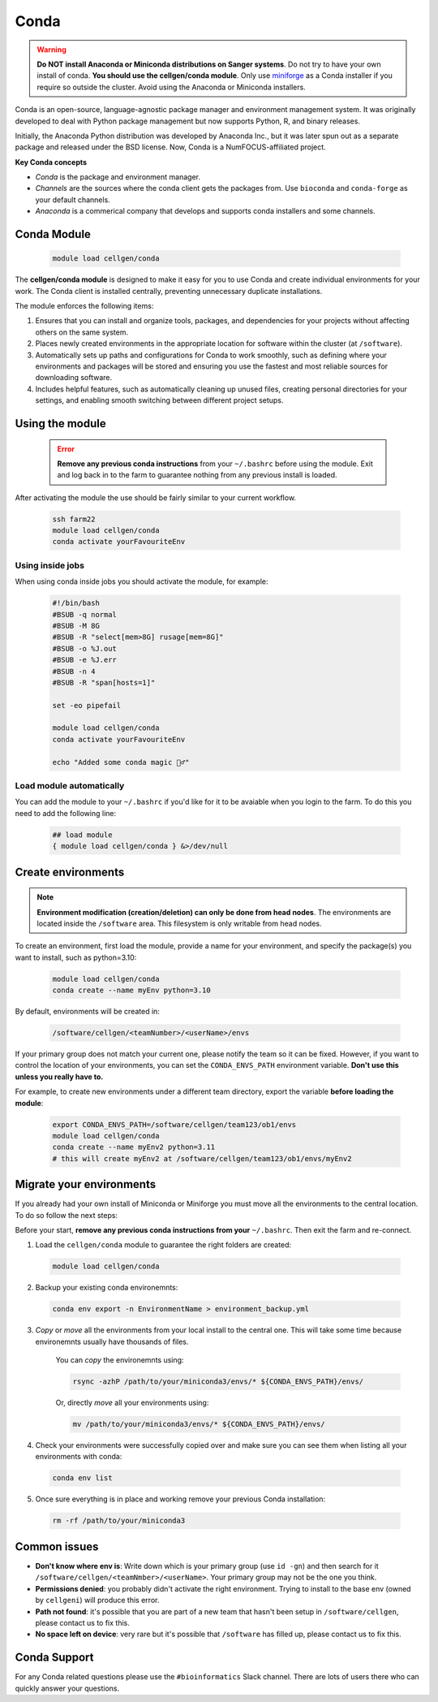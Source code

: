 Conda
=====

.. warning:: **Do NOT install Anaconda or Miniconda distributions on Sanger systems**. Do not try to have your own install of conda. **You should use the cellgen/conda module**. Only use `miniforge <https://github.com/conda-forge/miniforge>`_ as a Conda installer if you require so outside the cluster. Avoid using the Anaconda or Miniconda installers. 

Conda is an open-source, language-agnostic package manager and environment management system. It was originally developed to deal with Python package management but now supports Python, R, and binary releases.

Initially, the Anaconda Python distribution was developed by Anaconda Inc., but it was later spun out as a separate package and released under the BSD license. Now, Conda is a NumFOCUS-affiliated project.


**Key Conda concepts**

- *Conda* is the package and environment manager.
- *Channels* are the sources where the conda client gets the packages from. Use ``bioconda`` and ``conda-forge`` as your default channels. 
- *Anaconda* is a commerical company that develops and supports conda installers and some channels.


Conda Module
------------

  .. code-block:: bash
    
    module load cellgen/conda
    
The **cellgen/conda module** is designed to make it easy for you to use Conda and create individual environments for your work. The Conda client is installed centrally, preventing unnecessary duplicate installations.

The module enforces the following items:

1. Ensures that you can install and organize tools, packages, and dependencies for your projects without affecting others on the same system.
2. Places newly created environments in the appropriate location for software within the cluster (at ``/software``).
3. Automatically sets up paths and configurations for Conda to work smoothly, such as defining where your environments and packages will be stored and ensuring you use the fastest and most reliable sources for downloading software.
4. Includes helpful features, such as automatically cleaning up unused files, creating personal directories for your settings, and enabling smooth switching between different project setups.


Using the module
----------------

  .. error:: **Remove any previous conda instructions** from your ``~/.bashrc`` before using the module. Exit and log back in to the farm to guarantee nothing from any previous install is loaded.
 

After activating the module the use should be fairly similar to your current workflow.

  .. code-block:: bash

    ssh farm22    
    module load cellgen/conda
    conda activate yourFavouriteEnv


Using inside jobs
^^^^^^^^^^^^^^^^^

When using conda inside jobs you should activate the module, for example:

  .. code-block:: bash

    #!/bin/bash
    #BSUB -q normal
    #BSUB -M 8G
    #BSUB -R "select[mem>8G] rusage[mem=8G]"
    #BSUB -o %J.out
    #BSUB -e %J.err
    #BSUB -n 4
    #BSUB -R "span[hosts=1]"

    set -eo pipefail

    module load cellgen/conda
    conda activate yourFavouriteEnv

    echo "Added some conda magic 🧙‍♂️"


Load module automatically
^^^^^^^^^^^^^^^^^^^^^^^^^

You can add the module to your ``~/.bashrc`` if you'd like for it to be avaiable when you login to the farm.
To do this you need to add the following line:

  .. code-block:: bash

    ## load module
    { module load cellgen/conda } &>/dev/null




Create environments
-------------------

.. note::
    **Environment modification (creation/deletion) can only be done from head nodes**.
    The environments are located inside the ``/software`` area. This filesystem is only writable from head nodes.

To create an environment, first load the module, provide a name for your environment, and specify the package(s) you want to install, such as python=3.10:

  .. code-block:: bash
    
    module load cellgen/conda
    conda create --name myEnv python=3.10

By default, environments will be created in:

  .. code-block:: bash
    
    /software/cellgen/<teamNumber>/<userName>/envs

If your primary group does not match your current one, please notify the team so it can be fixed. However, if you want to control the location of your environments, you can set the ``CONDA_ENVS_PATH`` environment variable. **Don't use this unless you really have to.**

For example, to create new environments under a different team directory, export the variable **before loading the module**:

  .. code-block:: bash
    
    export CONDA_ENVS_PATH=/software/cellgen/team123/ob1/envs
    module load cellgen/conda
    conda create --name myEnv2 python=3.11
    # this will create myEnv2 at /software/cellgen/team123/ob1/envs/myEnv2


Migrate your environments
-------------------------

If you already had your own install of Miniconda or Miniforge you must move all the environments to the central location. 
To do so follow the next steps:

Before your start, **remove any previous conda instructions from your**  ``~/.bashrc``. Then exit the farm and re-connect.

1. Load the ``cellgen/conda`` module to guarantee the right folders are created:

  .. code-block:: bash
    
    module load cellgen/conda

2. Backup your existing conda environemnts:

  .. code-block:: bash
    
    conda env export -n EnvironmentName > environment_backup.yml


3. *Copy* or *move* all the environments from your local install to the central one. This will take some time because environemnts usually have thousands of files. 

    You can *copy* the environemnts using:

    .. code-block:: bash
        
        rsync -azhP /path/to/your/miniconda3/envs/* ${CONDA_ENVS_PATH}/envs/

    Or, directly *move* all your environments using:

    .. code-block:: bash
        
        mv /path/to/your/miniconda3/envs/* ${CONDA_ENVS_PATH}/envs/


4. Check your environments were successfully copied over and make sure you can see them when listing all your environments with conda:

  .. code-block:: bash
    
    conda env list

5. Once sure everything is in place and working remove your previous Conda installation:

  .. code-block:: bash
    
    rm -rf /path/to/your/miniconda3


Common issues
-------------

- **Don't know where env is**: Write down which is your primary group (use ``id -gn``) and then search for it ``/software/cellgen/<teamNmber>/<userName>``. Your primary group may not be the one you think.
- **Permissions denied**: you probably didn't activate the right environment. Trying to install to the base env (owned by ``cellgeni``) will produce this error.
- **Path not found**: it's possible that you are part of a new team that hasn't been setup in ``/software/cellgen``, please contact us to fix this.
- **No space left on device**: very rare but it's possible that ``/software`` has filled up, please contact us to fix this.

Conda Support
-------------

For any Conda related questions please use the ``#bioinformatics`` Slack channel. There are lots of users there who can quickly answer your questions.
